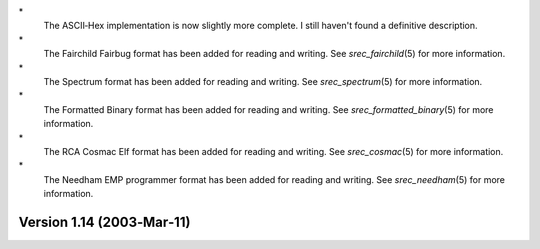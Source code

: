 \*
   The ASCII‐Hex implementation is now slightly more complete. I still
   haven't found a definitive description.

\*
   The Fairchild Fairbug format has been added for reading and writing.
   See *srec_fairchild*\ (5) for more information.

\*
   The Spectrum format has been added for reading and writing. See
   *srec_spectrum*\ (5) for more information.

\*
   The Formatted Binary format has been added for reading and writing.
   See *srec_formatted_binary*\ (5) for more information.

\*
   The RCA Cosmac Elf format has been added for reading and writing. See
   *srec_cosmac*\ (5) for more information.

\*
   The Needham EMP programmer format has been added for reading and
   writing. See *srec_needham*\ (5) for more information.

Version 1.14 (2003‐Mar‐11)
==========================
